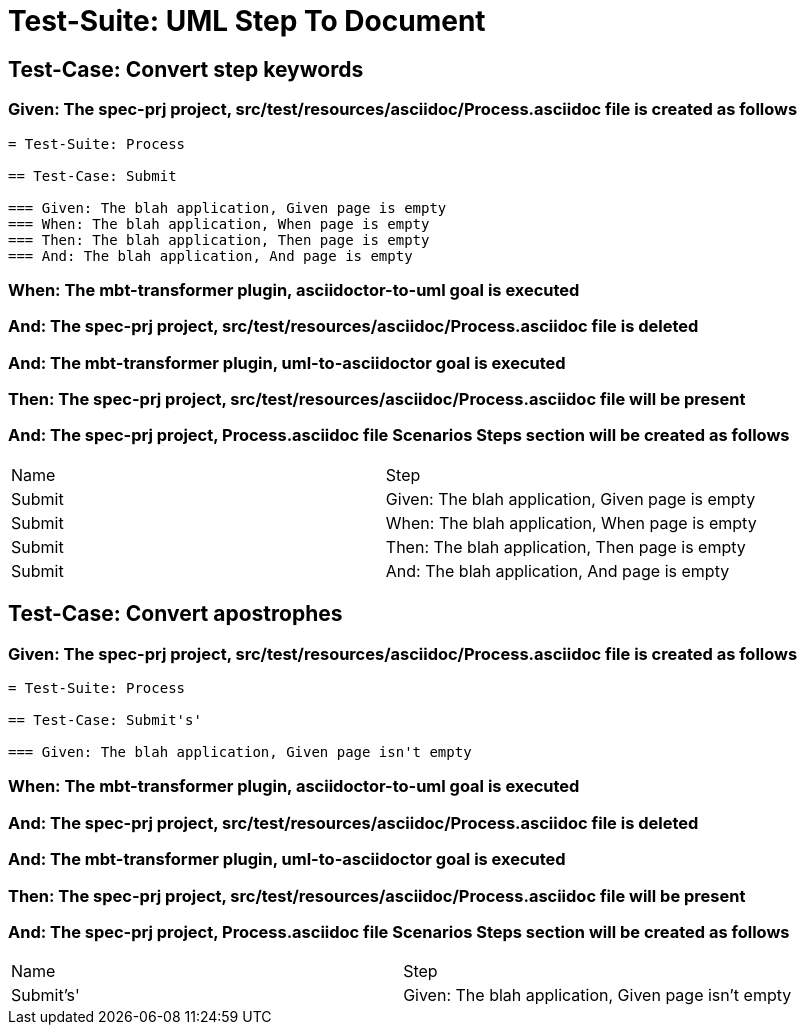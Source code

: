 = Test-Suite: UML Step To Document

== Test-Case: Convert step keywords

=== Given: The spec-prj project, src/test/resources/asciidoc/Process.asciidoc file is created as follows

----
= Test-Suite: Process

== Test-Case: Submit

=== Given: The blah application, Given page is empty
=== When: The blah application, When page is empty
=== Then: The blah application, Then page is empty
=== And: The blah application, And page is empty
----

=== When: The mbt-transformer plugin, asciidoctor-to-uml goal is executed

=== And: The spec-prj project, src/test/resources/asciidoc/Process.asciidoc file is deleted

=== And: The mbt-transformer plugin, uml-to-asciidoctor goal is executed

=== Then: The spec-prj project, src/test/resources/asciidoc/Process.asciidoc file will be present

=== And: The spec-prj project, Process.asciidoc file Scenarios Steps section will be created as follows

|===
| Name   | Step                                            
| Submit | Given: The blah application, Given page is empty
| Submit | When: The blah application, When page is empty  
| Submit | Then: The blah application, Then page is empty  
| Submit | And: The blah application, And page is empty    
|===

== Test-Case: Convert apostrophes

=== Given: The spec-prj project, src/test/resources/asciidoc/Process.asciidoc file is created as follows

----
= Test-Suite: Process

== Test-Case: Submit's'

=== Given: The blah application, Given page isn't empty
----

=== When: The mbt-transformer plugin, asciidoctor-to-uml goal is executed

=== And: The spec-prj project, src/test/resources/asciidoc/Process.asciidoc file is deleted

=== And: The mbt-transformer plugin, uml-to-asciidoctor goal is executed

=== Then: The spec-prj project, src/test/resources/asciidoc/Process.asciidoc file will be present

=== And: The spec-prj project, Process.asciidoc file Scenarios Steps section will be created as follows

|===
| Name      | Step                                               
| Submit's' | Given: The blah application, Given page isn't empty
|===

